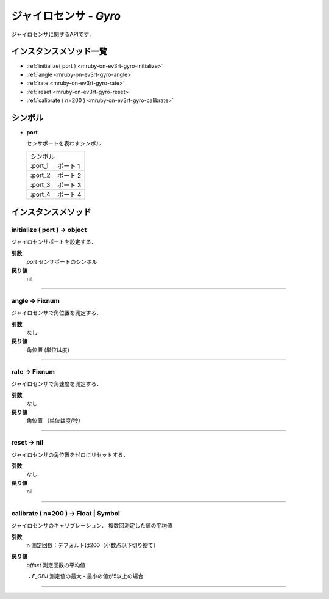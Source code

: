 
ジャイロセンサ - `Gyro`
==============

ジャイロセンサに関するAPIです．

インスタンスメソッド一覧
----------------

* :ref:`initialize( port ) <mruby-on-ev3rt-gyro-initialize>`
* :ref:`angle <mruby-on-ev3rt-gyro-angle>`
* :ref:`rate <mruby-on-ev3rt-gyro-rate>`
* :ref:`reset <mruby-on-ev3rt-gyro-reset>`
* :ref:`calibrate ( n=200 ) <mruby-on-ev3rt-gyro-calibrate>`

シンボル
------

* **port**

  センサポートを表わすシンボル

  =======   ==========
  シンボル
  --------------------
  :port_1   ポート 1
  :port_2   ポート 2
  :port_3   ポート 3
  :port_4   ポート 4
  =======   ==========



インスタンスメソッド
----------------

.. _mruby-on-ev3rt-gyro-initialize:

initialize ( port ) -> object
^^^^^^^^^^^^^^^^^^^^^^^^^^

ジャイロセンサポートを設定する．

**引数**
  `port`  センサポートのシンボル

**戻り値**
  nil

----

.. _mruby-on-ev3rt-gyro-angle:

angle -> Fixnum
^^^^^^^^^^^^^^^^^

ジャイロセンサで角位置を測定する．

**引数**
  なし

**戻り値**
  角位置 (単位は度)

----

.. _mruby-on-ev3rt-gyro-rate:

rate -> Fixnum
^^^^^^^^^^^^^^^^^

ジャイロセンサで角速度を測定する．

**引数**
  なし

**戻り値**
  角位置 （単位は度/秒）

----

.. _mruby-on-ev3rt-gyro-reset:

reset -> nil
^^^^^^^^^^^^^^^^^

ジャイロセンサの角位置をゼロにリセットする．

**引数**
  なし

**戻り値**
  nil

----

.. _mruby-on-ev3rt-gyro-calibrate:

calibrate ( n=200 ) -> Float | Symbol
^^^^^^^^^^^^^^^^^

ジャイロセンサのキャリブレーション．
複数回測定した値の平均値

**引数**
  n 測定回数：デフォルトは200（小数点以下切り捨て）

**戻り値**
  `offset` 測定回数の平均値

  `：E_OBJ` 測定値の最大・最小の値が5以上の場合

----


.. code-block:: ruby
  :caption: gyro_sample.rb
